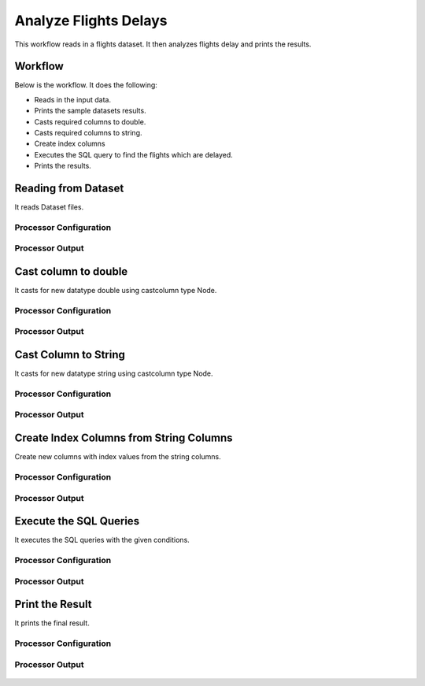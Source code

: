 Analyze Flights Delays
=====================

This workflow reads in a flights dataset. It then analyzes flights delay and prints the results.

Workflow
-------

Below is the workflow. It does the following:

* Reads in the input data.
* Prints the sample datasets results.
* Casts required columns to double.
* Casts required columns to string.
* Create index columns
* Executes the SQL query to find the flights which are delayed.
* Prints the results.

.. figure:: ../../_assets/tutorials/analytics/analyze-flights-delays/1.png
   :alt: Analyze Flights Delays
   :width: 90%
   
Reading from Dataset
---------------------

It reads Dataset files.

Processor Configuration
^^^^^^^^^^^^^^^^^^

.. figure:: ../../_assets/tutorials/analytics/analyze-flights-delays/2.png
   :alt: Analyze Flights Delays
   :width: 80%
   
Processor Output
^^^^^^

.. figure:: ../../_assets/tutorials/analytics/analyze-flights-delays/2a.png
   :alt: Analyze Flights Delays
   :width: 80%
   

Cast column to double
---------------------------------

It casts for new datatype double using castcolumn type Node.


Processor Configuration
^^^^^^^^^^^^^^^^^^

.. figure:: ../../_assets/tutorials/analytics/analyze-flights-delays/4.png
   :alt: Analyze Flights Delays
   :width: 80%
   
Processor Output
^^^^^^

.. figure:: ../../_assets/tutorials/analytics/analyze-flights-delays/4a.png
   :alt: Analyze Flights Delays
   :width: 80%

Cast Column to String
---------------------------------

It casts for new datatype string using castcolumn type Node.


Processor Configuration
^^^^^^^^^^^^^^^^^^

.. figure:: ../../_assets/tutorials/analytics/analyze-flights-delays/5.png
   :alt: Analyze Flights Delays
   :width: 80%
   
Processor Output
^^^^^^

.. figure:: ../../_assets/tutorials/analytics/analyze-flights-delays/5a.png
   :alt: Analyze Flights Delays
   :width: 80%

Create Index Columns from String Columns
----------------------------------------

Create new columns with index values from the string columns.


Processor Configuration
^^^^^^^^^^^^^^^^^^

.. figure:: ../../_assets/tutorials/analytics/analyze-flights-delays/6.png
   :alt: Analyze Flights Delays
   :width: 80%
   
Processor Output
^^^^^^

.. figure:: ../../_assets/tutorials/analytics/analyze-flights-delays/6a.png
   :alt: Analyze Flights Delays
   :width: 80%
 
   
Execute the SQL Queries   
-------------------------

It executes the SQL queries with the given conditions.

Processor Configuration
^^^^^^^^^^^^^^^^^^

.. figure:: ../../_assets/tutorials/analytics/analyze-flights-delays/8.png
   :alt: Analyze Flights Delays
   :width: 80%
   
Processor Output
^^^^^^

.. figure:: ../../_assets/tutorials/analytics/analyze-flights-delays/8a.png
   :alt: Analyze Flights Delays
   :width: 80%

Print the Result
------------------

It prints the final result.


Processor Configuration
^^^^^^^^^^^^^^^^^^

.. figure:: ../../_assets/tutorials/analytics/analyze-flights-delays/9.png
   :alt: Analyze Flights Delays
   :width: 80%
   
Processor Output
^^^^^^

.. figure:: ../../_assets/tutorials/analytics/analyze-flights-delays/9a.png
   :alt: Analyze Flights Delays
   :width: 80%

